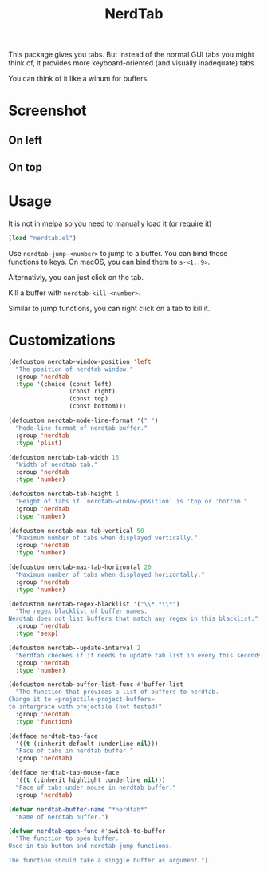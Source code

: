 #+TITLE: NerdTab


This package gives you tabs.
But instead of the normal GUI tabs you might think of,
it provides more keyboard-oriented (and visually inadequate) tabs.

You can think of it like a winum for buffers.

* Screenshot

** On left

[[./s0.png][./s0.png]]

** On top

[[./s1.png][./s1.png]]

* Usage

It is not in melpa so you need to manually load it (or require it)
#+BEGIN_SRC lisp
(load "nerdtab.el")
#+END_SRC

Use =nerdtab-jump-<number>= to jump to a buffer.
You can bind those functions to keys. 
On macOS, you can bind them to =s-<1..9>=. 

Alternativly, you can just click on the tab.

Kill a buffer with =nerdtab-kill-<number>=.

Similar to jump functions,
you can right click on a tab to kill it.
            
* Customizations
  
#+BEGIN_SRC lisp
(defcustom nerdtab-window-position 'left
  "The position of nerdtab window."
  :group 'nerdtab
  :type '(choice (const left)
                 (const right)
                 (const top)
                 (const bottom)))

(defcustom nerdtab-mode-line-format '(" ")
  "Mode-line format of nerdtab buffer."
  :group 'nerdtab
  :type 'plist)

(defcustom nerdtab-tab-width 15
  "Width of nerdtab tab."
  :group 'nerdtab
  :type 'number)

(defcustom nerdtab-tab-height 1
  "Height of tabs if `nerdtab-window-position' is 'top or 'bottom."
  :group 'nerdtab
  :type 'number)

(defcustom nerdtab-max-tab-vertical 50
  "Maximum number of tabs when displayed vertically."
  :group 'nerdtab
  :type 'number)

(defcustom nerdtab-max-tab-horizontal 20
  "Maximum number of tabs when displayed horizontally."
  :group 'nerdtab
  :type 'number)

(defcustom nerdtab-regex-blacklist '("\\*.*\\*")
  "The regex blacklist of buffer names.
Nerdtab does not list buffers that match any regex in this blacklist."
  :group 'nerdtab
  :type 'sexp)

(defcustom nerdtab--update-interval 2
  "Nerdtab checkes if it needs to update tab list in every this seconds."
  :group 'nerdtab
  :type 'number)

(defcustom nerdtab-buffer-list-func #'buffer-list
  "The function that provides a list of buffers to nerdtab.
Change it to =projectile-project-buffers=
to intergrate with projectile (not tested)"
  :group 'nerdtab
  :type 'function)

(defface nerdtab-tab-face
  '((t (:inherit default :underline nil)))
  "Face of tabs in nerdtab buffer."
  :group 'nerdtab)

(defface nerdtab-tab-mouse-face
  '((t (:inherit highlight :underline nil)))
  "Face of tabs under mouse in nerdtab buffer."
  :group 'nerdtab)

(defvar nerdtab-buffer-name "*nerdtab*"
  "Name of nerdtab buffer.")

(defvar nerdtab-open-func #'switch-to-buffer
  "The function to open buffer.
Used in tab button and nerdtab-jump functions.

The function should take a singgle buffer as argument.")
#+END_SRC

